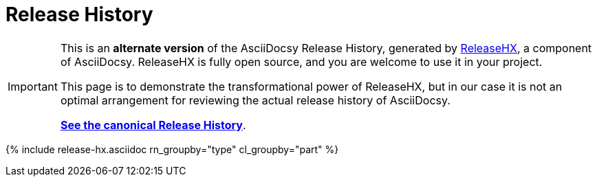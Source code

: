 :page-permalink: /docs/theme/history-converse
:page-title: AsciiDocsy Release History (Converse)
:page-data-source: _docs/_data/releases.yml
:page-canonical: /docs/theme/history/
:page-liquid:
= Release History

[IMPORTANT]
====
This is an *alternate version* of the AsciiDocsy Release History, generated by <</docs/theme/config/release-hx#,ReleaseHX>>, a component of AsciiDocsy.
ReleaseHX is fully open source, and you are welcome to use it in your project.

This page is to demonstrate the transformational power of ReleaseHX, but in our case it is not an optimal arrangement for reviewing the actual release history of AsciiDocsy.

*<</docs/theme/history#,See the canonical Release History>>*.
====

{% include release-hx.asciidoc rn_groupby="type" cl_groupby="part"  %}
